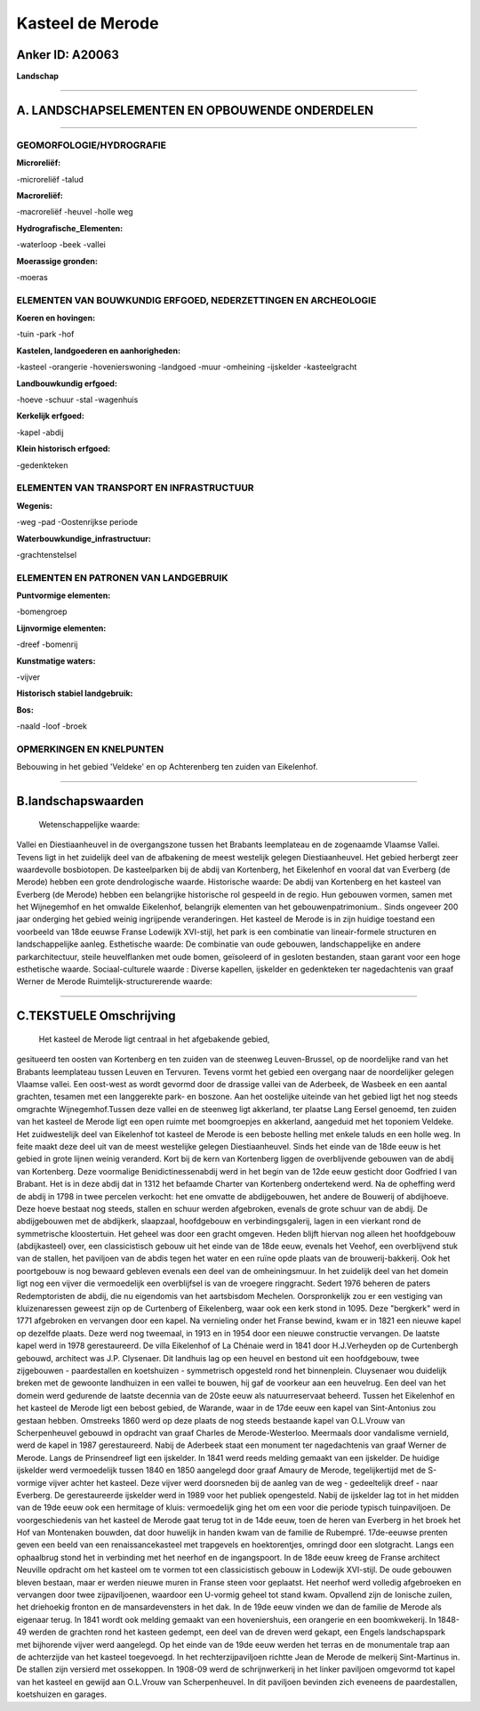 Kasteel de Merode
=================

Anker ID: A20063
----------------

**Landschap**

--------------

A. LANDSCHAPSELEMENTEN EN OPBOUWENDE ONDERDELEN
-----------------------------------------------

--------------

GEOMORFOLOGIE/HYDROGRAFIE
~~~~~~~~~~~~~~~~~~~~~~~~~

**Microreliëf:**

-microreliëf
-talud

 
**Macroreliëf:**

-macroreliëf
-heuvel
-holle weg

**Hydrografische\_Elementen:**

-waterloop
-beek
-vallei

 
**Moerassige gronden:**

-moeras

 

ELEMENTEN VAN BOUWKUNDIG ERFGOED, NEDERZETTINGEN EN ARCHEOLOGIE
~~~~~~~~~~~~~~~~~~~~~~~~~~~~~~~~~~~~~~~~~~~~~~~~~~~~~~~~~~~~~~~

**Koeren en hovingen:**

-tuin
-park
-hof

 
**Kastelen, landgoederen en aanhorigheden:**

-kasteel
-orangerie
-hovenierswoning
-landgoed
-muur
-omheining
-ijskelder
-kasteelgracht

 
**Landbouwkundig erfgoed:**

-hoeve
-schuur
-stal
-wagenhuis

 
**Kerkelijk erfgoed:**

-kapel
-abdij

 
**Klein historisch erfgoed:**

-gedenkteken

 

ELEMENTEN VAN TRANSPORT EN INFRASTRUCTUUR
~~~~~~~~~~~~~~~~~~~~~~~~~~~~~~~~~~~~~~~~~

**Wegenis:**

-weg
-pad
-Oostenrijkse periode

 
**Waterbouwkundige\_infrastructuur:**

-grachtenstelsel

 

ELEMENTEN EN PATRONEN VAN LANDGEBRUIK
~~~~~~~~~~~~~~~~~~~~~~~~~~~~~~~~~~~~~

**Puntvormige elementen:**

-bomengroep

 
**Lijnvormige elementen:**

-dreef
-bomenrij

**Kunstmatige waters:**

-vijver

 
**Historisch stabiel landgebruik:**

 
**Bos:**

-naald
-loof
-broek

 

OPMERKINGEN EN KNELPUNTEN
~~~~~~~~~~~~~~~~~~~~~~~~~

Bebouwing in het gebied 'Veldeke' en op Achterenberg ten zuiden van
Eikelenhof.

--------------

B.landschapswaarden
-------------------

 Wetenschappelijke waarde:
Vallei en Diestiaanheuvel in de overgangszone tussen het Brabants
leemplateau en de zogenaamde Vlaamse Vallei. Tevens ligt in het
zuidelijk deel van de afbakening de meest westelijk gelegen
Diestiaanheuvel. Het gebied herbergt zeer waardevolle bosbiotopen. De
kasteelparken bij de abdij van Kortenberg, het Eikelenhof en vooral dat
van Everberg (de Merode) hebben een grote dendrologische waarde.
Historische waarde:
De abdij van Kortenberg en het kasteel van Everberg (de Merode)
hebben een belangrijke historische rol gespeeld in de regio. Hun
gebouwen vormen, samen met het Wijnegemhof en het omwalde Eikelenhof,
belangrijk elementen van het gebouwenpatrimonium.. Sinds ongeveer 200
jaar onderging het gebied weinig ingrijpende veranderingen. Het kasteel
de Merode is in zijn huidige toestand een voorbeeld van 18de eeuwse
Franse Lodewijk XVI-stijl, het park is een combinatie van
lineair-formele structuren en landschappelijke aanleg.
Esthetische waarde: De combinatie van oude gebouwen, landschappelijke
en andere parkarchitectuur, steile heuvelflanken met oude bomen,
geïsoleerd of in gesloten bestanden, staan garant voor een hoge
esthetische waarde.
Sociaal-culturele waarde : Diverse kapellen, ijskelder en gedenkteken
ter nagedachtenis van graaf Werner de Merode
Ruimtelijk-structurerende waarde:
 

--------------

C.TEKSTUELE Omschrijving
------------------------

 Het kasteel de Merode ligt centraal in het afgebakende gebied,
gesitueerd ten oosten van Kortenberg en ten zuiden van de steenweg
Leuven-Brussel, op de noordelijke rand van het Brabants leemplateau
tussen Leuven en Tervuren. Tevens vormt het gebied een overgang naar de
noordelijker gelegen Vlaamse vallei. Een oost-west as wordt gevormd door
de drassige vallei van de Aderbeek, de Wasbeek en een aantal grachten,
tesamen met een langgerekte park- en boszone. Aan het oostelijke
uiteinde van het gebied ligt het nog steeds omgrachte Wijnegemhof.Tussen
deze vallei en de steenweg ligt akkerland, ter plaatse Lang Eersel
genoemd, ten zuiden van het kasteel de Merode ligt een open ruimte met
boomgroepjes en akkerland, aangeduid met het toponiem Veldeke. Het
zuidwestelijk deel van Eikelenhof tot kasteel de Merode is een beboste
helling met enkele taluds en een holle weg. In feite maakt deze deel uit
van de meest westelijke gelegen Diestiaanheuvel. Sinds het einde van de
18de eeuw is het gebied in grote lijnen weinig veranderd. Kort bij de
kern van Kortenberg liggen de overblijvende gebouwen van de abdij van
Kortenberg. Deze voormalige Benidictinessenabdij werd in het begin van
de 12de eeuw gesticht door Godfried I van Brabant. Het is in deze abdij
dat in 1312 het befaamde Charter van Kortenberg ondertekend werd. Na de
opheffing werd de abdij in 1798 in twee percelen verkocht: het ene
omvatte de abdijgebouwen, het andere de Bouwerij of abdijhoeve. Deze
hoeve bestaat nog steeds, stallen en schuur werden afgebroken, evenals
de grote schuur van de abdij. De abdijgebouwen met de abdijkerk,
slaapzaal, hoofdgebouw en verbindingsgalerij, lagen in een vierkant rond
de symmetrische kloostertuin. Het geheel was door een gracht omgeven.
Heden blijft hiervan nog alleen het hoofdgebouw (abdijkasteel) over, een
classicistisch gebouw uit het einde van de 18de eeuw, evenals het
Veehof, een overblijvend stuk van de stallen, het paviljoen van de abdis
tegen het water en een ruïne opde plaats van de brouwerij-bakkerij. Ook
het poortgebouw is nog bewaard gebleven evenals een deel van de
omheiningsmuur. In het zuidelijk deel van het domein ligt nog een vijver
die vermoedelijk een overblijfsel is van de vroegere ringgracht. Sedert
1976 beheren de paters Redemptoristen de abdij, die nu eigendomis van
het aartsbisdom Mechelen. Oorspronkelijk zou er een vestiging van
kluizenaressen geweest zijn op de Curtenberg of Eikelenberg, waar ook
een kerk stond in 1095. Deze "bergkerk" werd in 1771 afgebroken en
vervangen door een kapel. Na vernieling onder het Franse bewind, kwam er
in 1821 een nieuwe kapel op dezelfde plaats. Deze werd nog tweemaal, in
1913 en in 1954 door een nieuwe constructie vervangen. De laatste kapel
werd in 1978 gerestaureerd. De villa Eikelenhof of La Chénaie werd in
1841 door H.J.Verheyden op de Curtenbergh gebouwd, architect was J.P.
Clysenaer. Dit landhuis lag op een heuvel en bestond uit een
hoofdgebouw, twee zijgebouwen - paardestallen en koetshuizen -
symmetrisch opgesteld rond het binnenplein. Cluysenaer wou duidelijk
breken met de gewoonte landhuizen in een vallei te bouwen, hij gaf de
voorkeur aan een heuvelrug. Een deel van het domein werd gedurende de
laatste decennia van de 20ste eeuw als natuurreservaat beheerd. Tussen
het Eikelenhof en het kasteel de Merode ligt een bebost gebied, de
Warande, waar in de 17de eeuw een kapel van Sint-Antonius zou gestaan
hebben. Omstreeks 1860 werd op deze plaats de nog steeds bestaande kapel
van O.L.Vrouw van Scherpenheuvel gebouwd in opdracht van graaf Charles
de Merode-Westerloo. Meermaals door vandalisme vernield, werd de kapel
in 1987 gerestaureerd. Nabij de Aderbeek staat een monument ter
nagedachtenis van graaf Werner de Merode. Langs de Prinsendreef ligt een
ijskelder. In 1841 werd reeds melding gemaakt van een ijskelder. De
huidige ijskelder werd vermoedelijk tussen 1840 en 1850 aangelegd door
graaf Amaury de Merode, tegelijkertijd met de S-vormige vijver achter
het kasteel. Deze vijver werd doorsneden bij de aanleg van de weg -
gedeeltelijk dreef - naar Everberg. De gerestaureerde ijskelder werd in
1989 voor het publiek opengesteld. Nabij de ijskelder lag tot in het
midden van de 19de eeuw ook een hermitage of kluis: vermoedelijk ging
het om een voor die periode typisch tuinpaviljoen. De voorgeschiedenis
van het kasteel de Merode gaat terug tot in de 14de eeuw, toen de heren
van Everberg in het broek het Hof van Montenaken bouwden, dat door
huwelijk in handen kwam van de familie de Rubempré. 17de-eeuwse prenten
geven een beeld van een renaissancekasteel met trapgevels en
hoektorentjes, omringd door een slotgracht. Langs een ophaalbrug stond
het in verbinding met het neerhof en de ingangspoort. In de 18de eeuw
kreeg de Franse architect Neuville opdracht om het kasteel om te vormen
tot een classicistisch gebouw in Lodewijk XVI-stijl. De oude gebouwen
bleven bestaan, maar er werden nieuwe muren in Franse steen voor
geplaatst. Het neerhof werd volledig afgebroeken en vervangen door twee
zijpaviljoenen, waardoor een U-vormig geheel tot stand kwam. Opvallend
zijn de Ionische zuilen, het driehoekig fronton en de mansardevensters
in het dak. In de 19de eeuw vinden we dan de familie de Merode als
eigenaar terug. In 1841 wordt ook melding gemaakt van een hoveniershuis,
een orangerie en een boomkwekerij. In 1848-49 werden de grachten rond
het kasteen gedempt, een deel van de dreven werd gekapt, een Engels
landschapspark met bijhorende vijver werd aangelegd. Op het einde van de
19de eeuw werden het terras en de monumentale trap aan de achterzijde
van het kasteel toegevoegd. In het rechterzijpaviljoen richtte Jean de
Merode de melkerij Sint-Martinus in. De stallen zijn versierd met
ossekoppen. In 1908-09 werd de schrijnwerkerij in het linker paviljoen
omgevormd tot kapel van het kasteel en gewijd aan O.L.Vrouw van
Scherpenheuvel. In dit paviljoen bevinden zich eveneens de
paardestallen, koetshuizen en garages.
